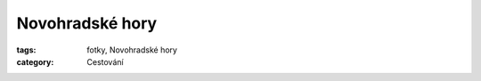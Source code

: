 Novohradské hory
################

:tags: fotky, Novohradské hory
:category: Cestování

.. image:: images/2011-10-02-novohradske-hory/s1.jpg

.. image:: images/2011-10-02-novohradske-hory/s2.jpg

.. image:: images/2011-10-02-novohradske-hory/s3.jpg
